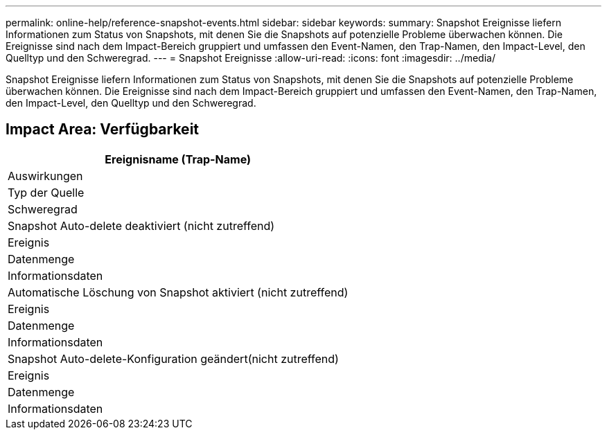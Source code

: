 ---
permalink: online-help/reference-snapshot-events.html 
sidebar: sidebar 
keywords:  
summary: Snapshot Ereignisse liefern Informationen zum Status von Snapshots, mit denen Sie die Snapshots auf potenzielle Probleme überwachen können. Die Ereignisse sind nach dem Impact-Bereich gruppiert und umfassen den Event-Namen, den Trap-Namen, den Impact-Level, den Quelltyp und den Schweregrad. 
---
= Snapshot Ereignisse
:allow-uri-read: 
:icons: font
:imagesdir: ../media/


[role="lead"]
Snapshot Ereignisse liefern Informationen zum Status von Snapshots, mit denen Sie die Snapshots auf potenzielle Probleme überwachen können. Die Ereignisse sind nach dem Impact-Bereich gruppiert und umfassen den Event-Namen, den Trap-Namen, den Impact-Level, den Quelltyp und den Schweregrad.



== Impact Area: Verfügbarkeit

|===
| Ereignisname (Trap-Name) 


| Auswirkungen 


| Typ der Quelle 


| Schweregrad 


 a| 
Snapshot Auto-delete deaktiviert (nicht zutreffend)



 a| 
Ereignis



 a| 
Datenmenge



 a| 
Informationsdaten



 a| 
Automatische Löschung von Snapshot aktiviert (nicht zutreffend)



 a| 
Ereignis



 a| 
Datenmenge



 a| 
Informationsdaten



 a| 
Snapshot Auto-delete-Konfiguration geändert(nicht zutreffend)



 a| 
Ereignis



 a| 
Datenmenge



 a| 
Informationsdaten

|===